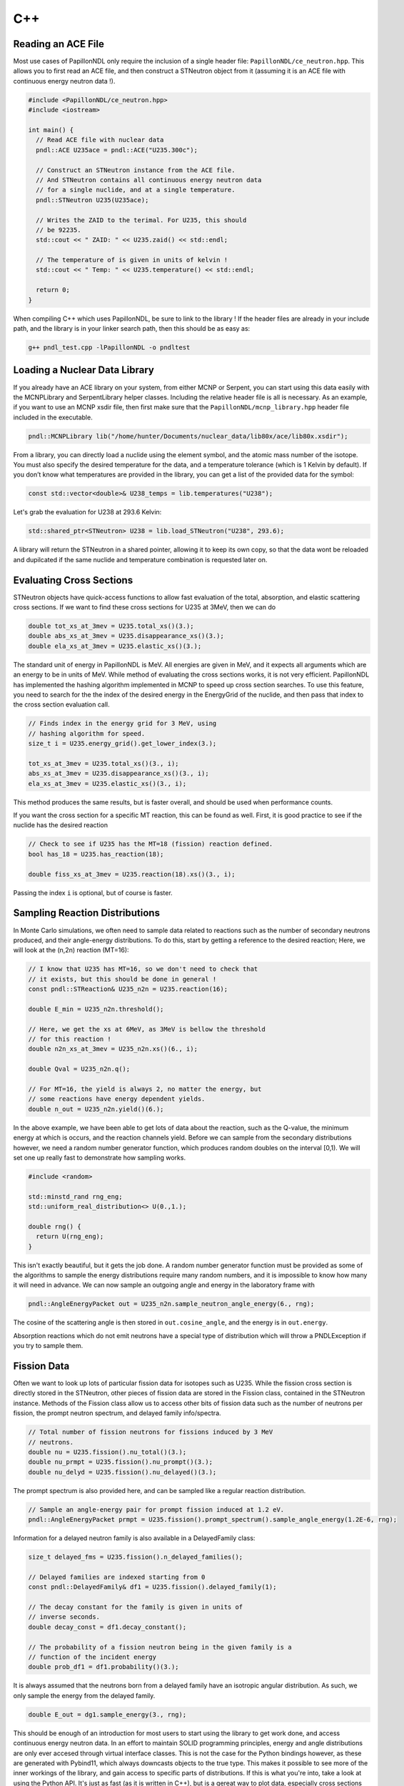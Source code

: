 .. _usage_cpp:

===
C++
===

-------------------
Reading an ACE File
-------------------

Most use cases of PapillonNDL only require the inclusion of a single header
file: ``PapillonNDL/ce_neutron.hpp``. This allows you to first read an ACE file,
and then construct a STNeutron object from it (assuming it is an ACE file with
continuous energy neutron data !).

.. code-block:: c++

  #include <PapillonNDL/ce_neutron.hpp>
  #include <iostream>

  int main() {
    // Read ACE file with nuclear data
    pndl::ACE U235ace = pndl::ACE("U235.300c");

    // Construct an STNeutron instance from the ACE file.
    // And STNeutron contains all continuous energy neutron data
    // for a single nuclide, and at a single temperature.
    pndl::STNeutron U235(U235ace);

    // Writes the ZAID to the terimal. For U235, this should
    // be 92235.
    std::cout << " ZAID: " << U235.zaid() << std::endl;

    // The temperature of is given in units of kelvin !
    std::cout << " Temp: " << U235.temperature() << std::endl;

    return 0;
  }

When compiling C++ which uses PapillonNDL, be sure to link to the library !
If the header files are already in your include path, and the library is in
your linker search path, then this should be as easy as:

.. code-block:: sh

  g++ pndl_test.cpp -lPapillonNDL -o pndltest

------------------------------
Loading a Nuclear Data Library
------------------------------

If you already have an ACE library on your system, from either MCNP or Serpent,
you can start using this data easily with the MCNPLibrary and SerpentLibrary
helper classes. Including the relative header file is all is necessary. As an
example, if you want to use an MCNP xsdir file, then first make sure that the
``PapillonNDL/mcnp_library.hpp`` header file included in the executable.

.. code-block:: c++

  pndl::MCNPLibrary lib("/home/hunter/Documents/nuclear_data/lib80x/ace/lib80x.xsdir");

From a library, you can directly load a nuclide using the element symbol, and
the atomic mass number of the isotope. You must also specify the desired
temperature for the data, and a temperature tolerance (which is 1 Kelvin by
default). If you don’t know what temperatures are provided in the library, you
can get a list of the provided data for the symbol:

.. code-block:: c++

   const std::vector<double>& U238_temps = lib.temperatures("U238");

Let's grab the evaluation for U238 at 293.6 Kelvin:

.. code-block:: c++

   std::shared_ptr<STNeutron> U238 = lib.load_STNeutron("U238", 293.6);

A library will return the STNeutron in a shared pointer, allowing it to keep
its own copy, so that the data wont be reloaded and dupilcated if the same
nuclide and temperature combination is requested later on.

-------------------------
Evaluating Cross Sections
-------------------------

STNeutron objects have quick-access functions to allow fast evaluation of the
total, absorption, and elastic scattering cross sections. If we want to find
these cross sections for U235 at 3MeV, then we can do

.. code-block:: c++

  double tot_xs_at_3mev = U235.total_xs()(3.);
  double abs_xs_at_3mev = U235.disappearance_xs()(3.);
  double ela_xs_at_3mev = U235.elastic_xs()(3.);

The standard unit of energy in PapillonNDL is MeV. All energies are given in
MeV, and it expects all arguments which are an energy to be in units of MeV.
While method of evaluating the cross sections works, it is not very efficient.
PapillonNDL has implemented the hashing algorithm implemented in MCNP to speed
up cross section searches. To use this feature, you need to search for the
the index of the desired energy in the EnergyGrid of the nuclide, and then
pass that index to the cross section evaluation call.

.. code-block:: c++

  // Finds index in the energy grid for 3 MeV, using 
  // hashing algorithm for speed.
  size_t i = U235.energy_grid().get_lower_index(3.);

  tot_xs_at_3mev = U235.total_xs()(3., i);
  abs_xs_at_3mev = U235.disappearance_xs()(3., i);
  ela_xs_at_3mev = U235.elastic_xs()(3., i);

This method produces the same results, but is faster overall, and should be
used when performance counts.

If you want the cross section for a specific MT reaction, this can be found
as well. First, it is good practice to see if the nuclide has the desired
reaction

.. code-block:: c++

  // Check to see if U235 has the MT=18 (fission) reaction defined.
  bool has_18 = U235.has_reaction(18);

  double fiss_xs_at_3mev = U235.reaction(18).xs()(3., i);

Passing the index ``i`` is optional, but of course is faster.

-------------------------------
Sampling Reaction Distributions
-------------------------------

In Monte Carlo simulations, we often need to sample data related to reactions
such as the number of secondary neutrons produced, and their angle-energy
distributions. To do this, start by getting a reference to the desired
reaction; Here, we will look at the (n,2n) reaction (MT=16):

.. code-block:: c++

  // I know that U235 has MT=16, so we don't need to check that
  // it exists, but this should be done in general !
  const pndl::STReaction& U235_n2n = U235.reaction(16);

  double E_min = U235_n2n.threshold();

  // Here, we get the xs at 6MeV, as 3MeV is bellow the threshold
  // for this reaction !
  double n2n_xs_at_3mev = U235_n2n.xs()(6., i);

  double Qval = U235_n2n.q();

  // For MT=16, the yield is always 2, no matter the energy, but
  // some reactions have energy dependent yields.
  double n_out = U235_n2n.yield()(6.); 

In the above example, we have been able to get lots of data about the
reaction, such as the Q-value, the minimum energy at which is occurs,
and the reaction channels yield. Before we can sample from the secondary
distributions however, we need a random number generator function, which
produces random doubles on the interval [0,1). We will set one up really
fast to demonstrate how sampling works.

.. code-block:: c++

  #include <random>

  std::minstd_rand rng_eng;
  std::uniform_real_distribution<> U(0.,1.);

  double rng() {
    return U(rng_eng);
  }

This isn't exactly beautiful, but it gets the job done. A random number
generator function must be provided as some of the algorithms to sample
the energy distributions require many random numbers, and it is
impossible to know how many it will need in advance. We can now sample
an outgoing angle and energy in the laboratory frame with

.. code-block:: c++

  pndl::AngleEnergyPacket out = U235_n2n.sample_neutron_angle_energy(6., rng);

The cosine of the scattering angle is then stored in ``out.cosine_angle``,
and the energy is in ``out.energy``.

Absorption reactions which do not emit neutrons have a special type of
distribution which will throw a PNDLException if you try to sample them.

------------
Fission Data
------------

Often we want to look up lots of particular fission data for isotopes
such as U235. While the fission cross section is directly stored in the
STNeutron, other pieces of fission data are stored in the Fission class,
contained in the STNeutron instance. Methods of the Fission class allow us to
access other bits of fission data such as the number of neutrons per
fission, the prompt neutron spectrum, and delayed family info/spectra.

.. code-block:: c++

  // Total number of fission neutrons for fissions induced by 3 MeV
  // neutrons.
  double nu = U235.fission().nu_total()(3.);
  double nu_prmpt = U235.fission().nu_prompt()(3.);
  double nu_delyd = U235.fission().nu_delayed()(3.);

The prompt spectrum is also provided here, and can be sampled like a regular
reaction distribution.

.. code-block:: c++
  
  // Sample an angle-energy pair for prompt fission induced at 1.2 eV.
  pndl::AngleEnergyPacket prmpt = U235.fission().prompt_spectrum().sample_angle_energy(1.2E-6, rng);

Information for a delayed neutron family is also available in a DelayedFamily class:

.. code-block:: c++

  size_t delayed_fms = U235.fission().n_delayed_families();

  // Delayed families are indexed starting from 0
  const pndl::DelayedFamily& df1 = U235.fission().delayed_family(1);

  // The decay constant for the family is given in units of
  // inverse seconds.
  double decay_const = df1.decay_constant();

  // The probability of a fission neutron being in the given family is a
  // function of the incident energy
  double prob_df1 = df1.probability()(3.);

It is always assumed that the neutrons born from a delayed family have an
isotropic angular distribution. As such, we only sample the energy from
the delayed family.

.. code-block:: c++

  double E_out = dg1.sample_energy(3., rng);

This should be enough of an introduction for most users to start using the
library to get work done, and access continuous energy neutron data. In an
effort to maintain SOLID programming principles, energy and angle distributions
are only ever accesed through virtual interface classes. This is not the case
for the Python bindings however, as these are generated with Pybind11, which
always downcasts objects to the true type. This makes it possible to see more
of the inner workings of the library, and gain access to specific parts of
distributions. If this is what you're into, take a look at using the Python
API. It's just as fast (as it is written in C++), but is a gereat way to plot
data, especially cross sections and distributions.
